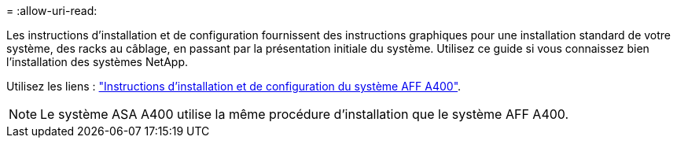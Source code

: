 = 
:allow-uri-read: 


Les instructions d'installation et de configuration fournissent des instructions graphiques pour une installation standard de votre système, des racks au câblage, en passant par la présentation initiale du système. Utilisez ce guide si vous connaissez bien l'installation des systèmes NetApp.

Utilisez les liens : link:../media/PDF/215-14510_2023_09_en-us_AFFA400_ISI.pdf["Instructions d'installation et de configuration du système AFF A400"^].


NOTE: Le système ASA A400 utilise la même procédure d'installation que le système AFF A400.
